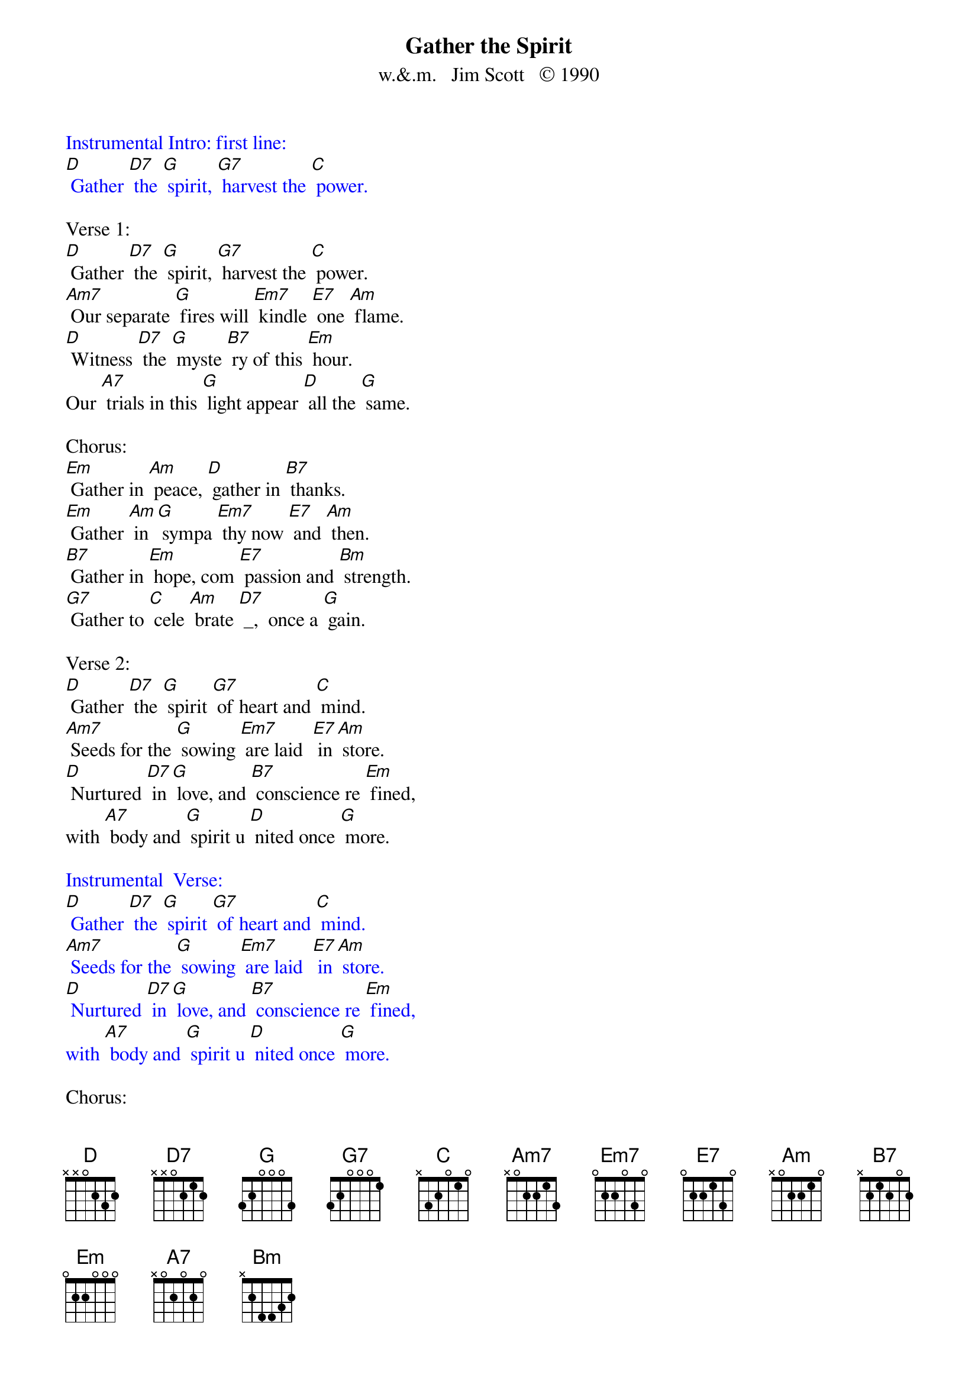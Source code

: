 {t: Gather the Spirit}
{st: w.&.m.   Jim Scott   © 1990}

{textcolour: blue}
Instrumental Intro: first line:
[D] Gather [D7] the [G] spirit, [G7] harvest the [C] power.
{textcolour}

Verse 1:
[D] Gather [D7] the [G] spirit, [G7] harvest the [C] power.
[Am7] Our separate [G] fires will [Em7] kindle [E7] one [Am] flame. 
[D] Witness [D7] the [G] myste [B7] ry of this [Em] hour.
Our [A7] trials in this [G] light appear [D] all the [G] same.

Chorus:
[Em] Gather in [Am] peace, [D] gather in [B7] thanks.
[Em] Gather [Am] in [G] sympa [Em7] thy now [E7] and [Am] then.
[B7] Gather in [Em] hope, com [E7] passion and [Bm] strength. 
[G7] Gather to [C] cele [Am] brate [D7] _,  once a [G] gain.

Verse 2:
[D] Gather [D7] the [G] spirit [G7] of heart and [C] mind.
[Am7] Seeds for the [G] sowing [Em7] are laid  [E7] in [Am] store.
[D] Nurtured [D7] in [G] love, and [B7] conscience re [Em] fined,
with [A7] body and [G] spirit u [D] nited once [G] more.

{textcolour: blue}
Instrumental  Verse:
[D] Gather [D7] the [G] spirit [G7] of heart and [C] mind.
[Am7] Seeds for the [G] sowing [Em7] are laid  [E7] in [Am] store.
[D] Nurtured [D7] in [G] love, and [B7] conscience re [Em] fined,
with [A7] body and [G] spirit u [D] nited once [G] more.
{textcolour}

Chorus:
[Em] Gather in [Am] peace, [D] gather in [B7] thanks.
[Em] Gather [Am] in [G] sympa [Em7] thy now [E7] and [Am] then.
[B7] Gather in [Em] hope, com [E7] passion and [Bm] strength. 
[G7] Gather to [C] cele [Am] brate [D7] _,  once a [G] gain.

Verse 3:
[D] Gather [D7] the [G] spirit [G7] growing in [C] all,
[Am7] drawn by the [G] moon and [Em7] fed by [E7] the [Am] sun.
[D] Winter [D7] to [G] spring, and [B7] summer to [Em] fall,
the [A7] chorus of [G] life resoun [D] ding as [G] one.

Chorus:
[Em] Gather in [Am] peace, [D] gather in [B7] thanks.
[Em] Gather [Am] in [G] sympa [Em7] thy now [E7] and [Am] then.
[B7] Gather in [Em] hope, com [E7] passion and [Bm] strength. 
[G7] Gather to [C] cele [Am] brate [D7] _,  once a [G] gain.

{textcolour: blue}
Instrumental Outro:  last line:
[G7] Gather to [C] cele [Am] brate [D7] _,  once a [G] gain.
{textcolour}
